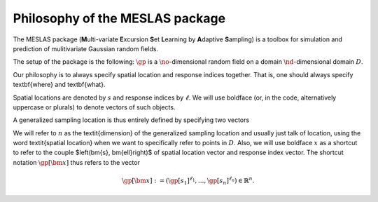 .. role:: hidden
   :class: hidden-section

Philosophy of the MESLAS package
================================
The MESLAS package (**M**\ulti-variate **E**\xcursion **S**\et **L**\earning by **A**\daptive **S**\ampling) is a toolbox for simulation and prediction of mulitivariate Gaussian random fields.

The setup of the package is the following: :math:`\gp` is a :math:`\no`-dimensional random
field on a domain :math:`\nd`-dimensional
domain :math:`D`.

Our philosophy is to always specify spatial location and response indices
together. That is, one should always specify \textbf{where} and \textbf{what}.

Spatial locations are denoted by :math:`s` and response indices by :math:`\ell`. We will
use boldface (or, in the code, alternatively uppercase or plurals) to denote
vectors of such objects.

A generalized sampling location is thus entirely defined by specifying two vectors

.. math::
   :label: important
   :nowrap:

   \begin{align}
    \bm{s} &= \left(s_1, ..., s_n\right)\in D^n\\
    \bm{\ell} &= \left(\ell_1, ..., \ell_n\right) \in \lbrace 1, ..., \no
    \rbrace^n
   \end{align}

We will refer to :math:`n` as the \textit{dimension} of the generalized sampling
location and usually just talk of location, using the word \textit{spatial
location} when we want to specifically refer to points in :math:`D`. Also, we will
use boldface :math:`x` as a shortcut to refer to the couple $\left(\bm{s},
\bm{\ell}\right)$ of spatial location vector and response index vector.
The shortcut notation :math:`\gp[\bm{x}]` thus refers to the
vector

.. math::
   \gp[\bm{x}]:=\left(\gp[s_1]^{\ell_1}, ..., \gp[s_n]^{\ell_n}\right) \in \mathbb{R}^n.
